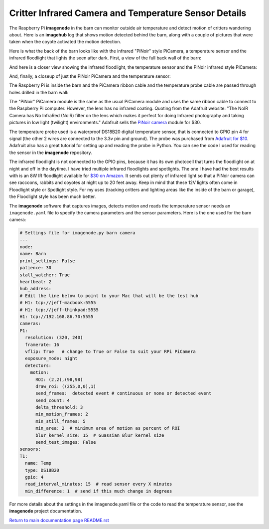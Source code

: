 ======================================================
Critter Infrared Camera and Temperature Sensor Details
======================================================

The Raspberry Pi **imagenode** in the barn can monitor outside air temperature
and detect motion of critters wandering about. Here is an **imagehub** log that
shows motion detected behind the barn, along with a couple of pictures that were
taken when the coyote activated the motion detection.

.. image:: images/coyote-events.png

Here is what the back of the barn looks like with the infrared "PiNoir"
style PiCamera, a temperature sensor and the infrared floodlight that lights the
seen after dark. First, a view of the full back wall of the barn:

.. image:: images/barn-back-wall.jpg

And here is a closer view showing the infrared floodlight, the temperature
sensor and the PiNoir infrared style PiCamera:

.. image:: images/floodlight-cam-sensor.jpg

And, finally, a closeup of just the PiNoir PiCamera and the temperature sensor:

.. image:: images/cam-sensor-closeup.jpg

The Raspberry Pi is inside the barn and the PiCamera ribbon cable and the
temperature probe cable are passed through holes drilled in the barn wall:

.. image:: images/rpi-inside-barn.jpg

The "PiNoir" PiCamera module is the same as the usual PiCamera module and uses
the same ribbon cable to connect to the Raspberry Pi computer. However, the
lens has no infrared coating.
Quoting from the Adafruit website: "The NoIR Camera has No InfraRed (NoIR) filter
on the lens which makes it perfect for doing Infrared photography and taking
pictures in low light (twilight) environments." Adafruit sells the
`PiNoir camera <https://www.adafruit.com/product/3100>`_ module for $30.

The temperature probe used is a waterproof DS18B20 digital temperature sensor,
that is connected to GPIO pin 4 for signal (the other 2 wires are connected to
the 3.3v pin and ground). The probe was purchased from
`Adafruit for $10 <https://www.adafruit.com/product/381>`_. Adafruit also
has a great tutorial for setting up and reading the probe in Python. You can see
the code I used for reading the sensor in the **imagenode** repository.

The infrared floodlight is not connected to the GPIO pins, because it has its
own photocell that turns the floodlight on at night and off in the daytime.
I have tried multiple infrared floodlights and spotlights. The one I have had
the best results with is an 8W IR floodlight available for
`$30 on Amazon. <http://a.co/d/3FOUrCT>`_
It sends out plenty of infrared light so that a PiNoir camera can see raccoons,
rabbits and coyotes at night up to 20 feet away. Keep in mind that these 12V
lights often come in Floodlight style or Spotlight style. For my uses (tracking
critters and lighting areas like the inside of the barn or garage), the
Floodlight style has been much better.

The **imagenode** software that captures images, detects motion and reads the
temperature sensor needs an ``imagenode.yaml`` file to specify the camera
parameters and the sensor parameters. Here is the one used for the barn camera:

.. code-block:: yaml

  # Settings file for imagenode.py barn camera
  ---
  node:
  name: Barn
  print_settings: False
  patience: 30
  stall_watcher: True
  heartbeat: 2
  hub_address:
  # Edit the line below to point to your Mac that will be the test hub
  # H1: tcp://jeff-macbook:5555
  # H1: tcp://jeff-thinkpad:5555
  H1: tcp://192.168.86.70:5555
  cameras:
  P1:
    resolution: (320, 240)
    framerate: 16
    vflip: True   # change to True or False to suit your RPi PiCamera
    exposure_mode: night
    detectors:
      motion:
        ROI: (2,2),(98,98)
        draw_roi: ((255,0,0),1)
        send_frames:  detected event # continuous or none or detected event
        send_count: 4
        delta_threshold: 3
        min_motion_frames: 2
        min_still_frames: 5
        min_area: 2  # minimum area of motion as percent of ROI
        blur_kernel_size: 15  # Guassian Blur kernel size
        send_test_images: False
  sensors:
  T1:
    name: Temp
    type: DS18B20
    gpio: 4
    read_interval_minutes: 15  # read sensor every X minutes
    min_difference: 1  # send if this much change in degrees

For more details about the settings in the imagenode.yaml file or the code
to read the temperature sensor, see the **imagenode** project documentation.

`Return to main documentation page README.rst <../README.rst>`_
